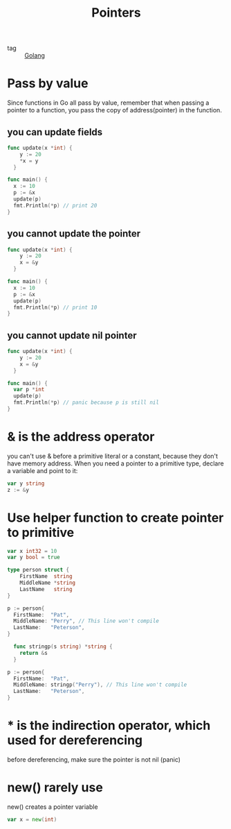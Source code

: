:PROPERTIES:
:ID:       efd109f1-6c0e-444b-95b8-a1c49c4b8104
:END:
#+title: Pointers
#+filetags: :Golang:

- tag :: [[id:5b9263ba-57ab-487c-bde1-970cda17283c][Golang]]

* Pass by value

Since functions in Go all pass by value, remember that when passing a pointer to a function, you pass the copy of address(pointer) in the function.

** you can update fields

#+begin_src go
  func update(x *int) {
	  y := 20
	  *x = y
    }

  func main() {
	x := 10
	p := &x
	update(p)
	fmt.Println(*p) // print 20
  }
#+end_src

** you cannot update the pointer

#+begin_src go
  func update(x *int) {
	  y := 20
	  x = &y
    }

  func main() {
	x := 10
	p := &x
	update(p)
	fmt.Println(*p) // print 10
  }
#+end_src

** you cannot update nil pointer

#+begin_src go
  func update(x *int) {
	  y := 20
	  x = &y
    }

  func main() {
	var p *int
	update(p)
	fmt.Println(*p) // panic because p is still nil
  }
#+end_src

* & is the address operator

  you can't use & before a primitive literal or a constant, because they don't have memory address. When you need a pointer to a primitive type, declare a variable and point to it:

  #+begin_src go
var y string
z := &y
  #+end_src

* Use helper function to create pointer to primitive

#+begin_src go
var x int32 = 10
var y bool = true

type person struct {
    FirstName  string
    MiddleName *string
    LastName   string
}

p := person{
  FirstName:  "Pat",
  MiddleName: "Perry", // This line won't compile
  LastName:   "Peterson",
}
#+end_src

#+begin_src go
  func stringp(s string) *string {
	return &s
  }

p := person{
  FirstName:  "Pat",
  MiddleName: stringp("Perry"), // This line won't compile
  LastName:   "Peterson",
}
#+end_src

* * is the indirection operator, which used for dereferencing

  before dereferencing, make sure the pointer is not nil (panic)

* new() rarely use

  new() creates a pointer variable

#+begin_src go
var x = new(int)
#+end_src
